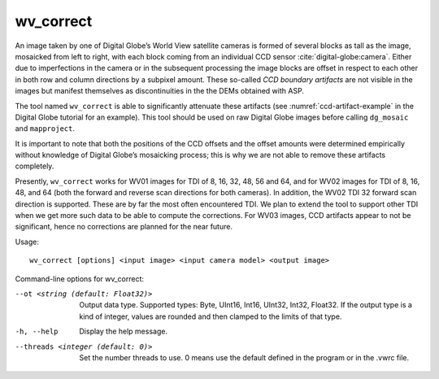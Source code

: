 .. _wv_correct:

wv_correct
----------

An image taken by one of Digital Globe’s World View satellite cameras is
formed of several blocks as tall as the image, mosaicked from left to
right, with each block coming from an individual CCD sensor
:cite:`digital-globe:camera`. Either due to imperfections in
the camera or in the subsequent processing the image blocks are offset
in respect to each other in both row and column directions by a subpixel
amount. These so-called *CCD boundary artifacts* are not visible in the
images but manifest themselves as discontinuities in the the DEMs
obtained with ASP.

The tool named ``wv_correct`` is able to significantly attenuate these
artifacts (see :numref:`ccd-artifact-example` in the
Digital Globe tutorial for an example). This tool should be used on raw
Digital Globe images before calling ``dg_mosaic`` and ``mapproject``.

It is important to note that both the positions of the CCD offsets and
the offset amounts were determined empirically without knowledge of
Digital Globe’s mosaicking process; this is why we are not able to
remove these artifacts completely.

Presently, ``wv_correct`` works for WV01 images for TDI of 8, 16, 32,
48, 56 and 64, and for WV02 images for TDI of 8, 16, 48, and 64 (both
the forward and reverse scan directions for both cameras). In addition,
the WV02 TDI 32 forward scan direction is supported. These are by far
the most often encountered TDI. We plan to extend the tool to support
other TDI when we get more such data to be able to compute the
corrections. For WV03 images, CCD artifacts appear to not be
significant, hence no corrections are planned for the near future.

Usage::

    wv_correct [options] <input image> <input camera model> <output image>

Command-line options for wv_correct:

--ot <string (default: Float32)>
    Output data type. Supported types: Byte, UInt16, Int16, UInt32,
    Int32, Float32. If the output type is a kind of integer, values
    are rounded and then clamped to the limits of that type.

-h, --help
    Display the help message.

--threads <integer (default: 0)>
    Set the number threads to use. 0 means use the default defined
    in the program or in the .vwrc file.
